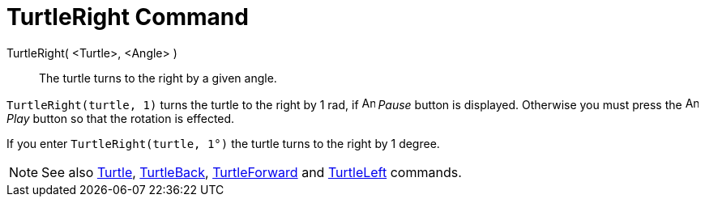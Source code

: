 = TurtleRight Command

TurtleRight( <Turtle>, <Angle> )::
  The turtle turns to the right by a given angle.

[EXAMPLE]
====

`TurtleRight(turtle, 1)` turns the turtle to the right by 1 rad, if image:Animate_Pause.png[Animate
Pause.png,width=16,height=16] _Pause_ button is displayed. Otherwise you must press the image:Animate_Play.png[Animate
Play.png,width=16,height=16] _Play_ button so that the rotation is effected.

[NOTE]
====

If you enter `TurtleRight(turtle, 1°)` the turtle turns to the right by 1 degree.

====

====

[NOTE]
====

See also xref:/commands/Turtle_Command.adoc[Turtle], xref:/commands/TurtleBack_Command.adoc[TurtleBack],
xref:/commands/TurtleForward_Command.adoc[TurtleForward] and xref:/commands/TurtleLeft_Command.adoc[TurtleLeft]
commands.

====
